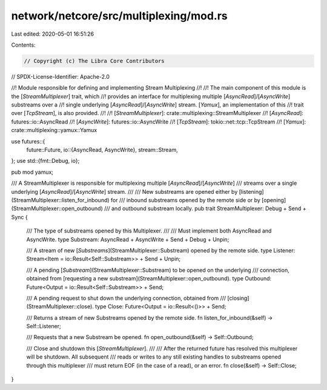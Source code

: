 network/netcore/src/multiplexing/mod.rs
=======================================

Last edited: 2020-05-01 16:51:26

Contents:

.. code-block:: rs

    // Copyright (c) The Libra Core Contributors
// SPDX-License-Identifier: Apache-2.0

//! Module responsible for defining and implementing Stream Multiplexing
//!
//! The main component of this module is the [`StreamMultiplexer`] trait, which
//! provides an interface for multiplexing multiple [`AsyncRead`]/[`AsyncWrite`] substreams over a
//! single underlying [`AsyncRead`]/[`AsyncWrite`] stream. [`Yamux`], an implementation of this
//! trait over [`TcpStream`], is also provided.
//!
//! [`StreamMultiplexer`]: crate::multiplexing::StreamMultiplexer
//! [`AsyncRead`]: futures::io::AsyncRead
//! [`AsyncWrite`]: futures::io::AsyncWrite
//! [`TcpStream`]: tokio::net::tcp::TcpStream
//! [`Yamux`]: crate::multiplexing::yamux::Yamux

use futures::{
    future::Future,
    io::{AsyncRead, AsyncWrite},
    stream::Stream,
};
use std::{fmt::Debug, io};

pub mod yamux;

/// A StreamMultiplexer is responsible for multiplexing multiple [`AsyncRead`]/[`AsyncWrite`]
/// streams over a single underlying [`AsyncRead`]/[`AsyncWrite`] stream.
///
/// New substreams are opened either by [listening](StreamMultiplexer::listen_for_inbound) for
/// inbound substreams opened by the remote side or by [opening](StreamMultiplexer::open_outbound)
/// and outbound substream locally.
pub trait StreamMultiplexer: Debug + Send + Sync {
    /// The type of substreams opened by this Multiplexer.
    ///
    /// Must implement both AsyncRead and AsyncWrite.
    type Substream: AsyncRead + AsyncWrite + Send + Debug + Unpin;

    /// A stream of new [`Substreams`](StreamMultiplexer::Substream) opened by the remote side.
    type Listener: Stream<Item = io::Result<Self::Substream>> + Send + Unpin;

    /// A pending [`Substream`](StreamMultiplexer::Substream) to be opened on the underlying
    /// connection, obtained from [requesting a new substream](StreamMultiplexer::open_outbound).
    type Outbound: Future<Output = io::Result<Self::Substream>> + Send;

    /// A pending request to shut down the underlying connection, obtained from
    /// [closing](StreamMultiplexer::close).
    type Close: Future<Output = io::Result<()>> + Send;

    /// Returns a stream of new Substreams opened by the remote side.
    fn listen_for_inbound(&self) -> Self::Listener;

    /// Requests that a new Substream be opened.
    fn open_outbound(&self) -> Self::Outbound;

    /// Close and shutdown this [`StreamMultiplexer`].
    ///
    /// After the returned future has resolved this multiplexer will be shutdown.  All subsequent
    /// reads or writes to any still existing handles to substreams opened through this multiplexer
    /// must return EOF (in the case of a read), or an error.
    fn close(&self) -> Self::Close;
}


